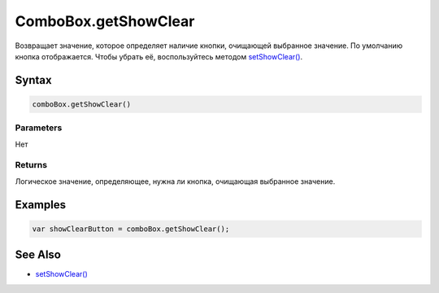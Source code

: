 ComboBox.getShowClear
=====================

Возвращает значение, которое определяет наличие кнопки, очищающей
выбранное значение. По умолчанию кнопка отображается. Чтобы убрать её,
воспользуйтесь методом `setShowClear() <../ComboBox.setShowClear.html>`__.

Syntax
------

.. code:: js

    comboBox.getShowClear()

Parameters
~~~~~~~~~~

Нет

Returns
~~~~~~~

Логическое значение, определяющее, нужна ли кнопка, очищающая выбранное
значение.

Examples
--------

.. code:: js

    var showClearButton = comboBox.getShowClear();

See Also
--------

-  `setShowClear() <../ComboBox.setShowClear.html>`__
